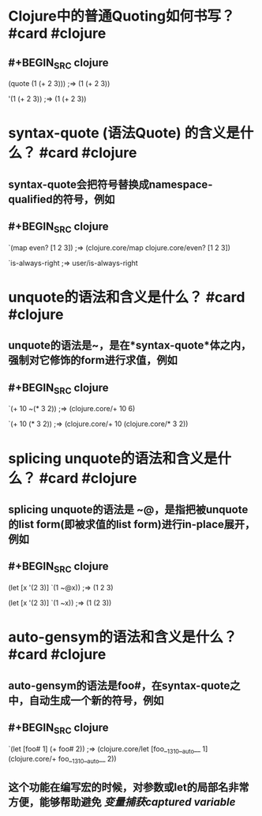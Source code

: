 * Clojure中的普通Quoting如何书写？ #card #clojure
:PROPERTIES:
:card-last-interval: 439.28
:card-repeats: 6
:card-ease-factor: 3.1
:card-next-schedule: 2023-11-22T07:25:22.798Z
:card-last-reviewed: 2022-09-09T01:25:22.799Z
:card-last-score: 5
:END:
** #+BEGIN_SRC clojure
(quote (1 (+ 2 3))) 
;=> (1 (+ 2 3))

'(1 (+ 2 3)) 
;=> (1 (+ 2 3))
#+END_SRC
* syntax-quote (语法Quote) 的含义是什么？ #card #clojure
:PROPERTIES:
:card-last-interval: 439.28
:card-repeats: 6
:card-ease-factor: 3.1
:card-next-schedule: 2023-11-22T07:25:39.685Z
:card-last-reviewed: 2022-09-09T01:25:39.686Z
:card-last-score: 5
:END:
** syntax-quote会把符号替换成namespace-qualified的符号，例如
** #+BEGIN_SRC clojure
`(map even? [1 2 3])
;=> (clojure.core/map clojure.core/even? [1 2 3])

`is-always-right
;=> user/is-always-right
#+END_SRC
* unquote的语法和含义是什么？ #card #clojure
:PROPERTIES:
:card-last-interval: 13.25
:card-repeats: 3
:card-ease-factor: 3.2
:card-next-schedule: 2022-09-29T07:16:43.916Z
:card-last-reviewed: 2022-09-16T01:16:43.916Z
:card-last-score: 5
:END:
** unquote的语法是~，是在*syntax-quote*体之内，强制对它修饰的form进行求值，例如
** #+BEGIN_SRC clojure
`(+ 10 ~(* 3 2))
;=> (clojure.core/+ 10 6)

`(+ 10 (* 3 2))
;=> (clojure.core/+ 10 (clojure.core/* 3 2))
#+END_SRC
* splicing unquote的语法和含义是什么？ #card #clojure
:PROPERTIES:
:card-last-interval: 13.25
:card-repeats: 3
:card-ease-factor: 3.2
:card-next-schedule: 2022-09-30T13:49:40.794Z
:card-last-reviewed: 2022-09-17T07:49:40.794Z
:card-last-score: 5
:END:
** splicing unquote的语法是 ~@，是指把被unquote的list form(即被求值的list form)进行in-place展开，例如
** #+BEGIN_SRC clojure
(let [x '(2 3)] `(1 ~@x))
;=> (1 2 3)

(let [x '(2 3)] `(1 ~x))
;=> (1 (2 3))
#+END_SRC
* auto-gensym的语法和含义是什么？ #card #clojure
:PROPERTIES:
:card-last-interval: 13.25
:card-repeats: 3
:card-ease-factor: 3.2
:card-next-schedule: 2022-09-29T07:16:06.596Z
:card-last-reviewed: 2022-09-16T01:16:06.597Z
:card-last-score: 5
:END:
** auto-gensym的语法是foo#，在syntax-quote之中，自动生成一个新的符号，例如
** #+BEGIN_SRC clojure
`(let [foo# 1] (+ foo# 2))
;=> (clojure.core/let [foo__1310__auto__ 1] (clojure.core/+ foo__1310__auto__ 2))
#+END_SRC
** 这个功能在编写宏的时候，对参数或let的局部名非常方便，能够帮助避免 [[变量捕获captured variable]]